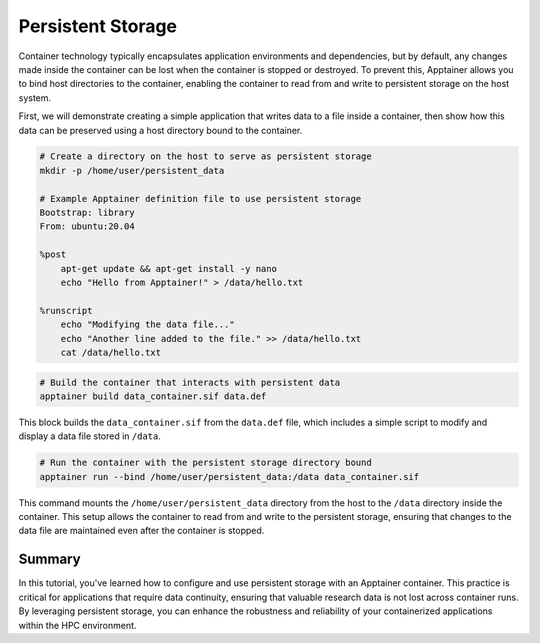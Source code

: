 Persistent Storage
==================

.. objectives::

   * Understand the importance of persistent storage in containerized environments.
   * Learn how to configure persistent storage for an Apptainer container to maintain data state between runs.
   * Develop the ability to effectively manage data persistence, enhancing the usability and flexibility of container deployments in HPC settings.

   This demo explains how to set up and use persistent storage with Apptainer containers. Persistent storage is crucial for applications that need to maintain data or state between runs, such as databases or applications that generate ongoing logs or results. This capability is essential for ensuring data is not lost when a container is stopped or restarted, which is especially important in research environments where data integrity and continuity are paramount.

.. prerequisites::

   * Access to an HPC system with Apptainer installed.
   * Basic knowledge of filesystems and permissions on Linux.

Container technology typically encapsulates application environments and dependencies, but by default, any changes made inside the container can be lost when the container is stopped or destroyed. To prevent this, Apptainer allows you to bind host directories to the container, enabling the container to read from and write to persistent storage on the host system.

First, we will demonstrate creating a simple application that writes data to a file inside a container, then show how this data can be preserved using a host directory bound to the container.

.. code-block:: bash

   # Create a directory on the host to serve as persistent storage
   mkdir -p /home/user/persistent_data
   
   # Example Apptainer definition file to use persistent storage
   Bootstrap: library
   From: ubuntu:20.04
   
   %post
       apt-get update && apt-get install -y nano
       echo "Hello from Apptainer!" > /data/hello.txt
   
   %runscript
       echo "Modifying the data file..."
       echo "Another line added to the file." >> /data/hello.txt
       cat /data/hello.txt
   


.. code-block:: bash

   # Build the container that interacts with persistent data
   apptainer build data_container.sif data.def


This block builds the ``data_container.sif`` from the ``data.def`` file, which includes a simple script to modify and display a data file stored in ``/data``.

.. code-block:: bash
   
   # Run the container with the persistent storage directory bound
   apptainer run --bind /home/user/persistent_data:/data data_container.sif


This command mounts the ``/home/user/persistent_data`` directory from the host to the ``/data`` directory inside the container. This setup allows the container to read from and write to the persistent storage, ensuring that changes to the data file are maintained even after the container is stopped.

Summary
-------
In this tutorial, you've learned how to configure and use persistent storage with an Apptainer container. This practice is critical for applications that require data continuity, ensuring that valuable research data is not lost across container runs. By leveraging persistent storage, you can enhance the robustness and reliability of your containerized applications within the HPC environment.

